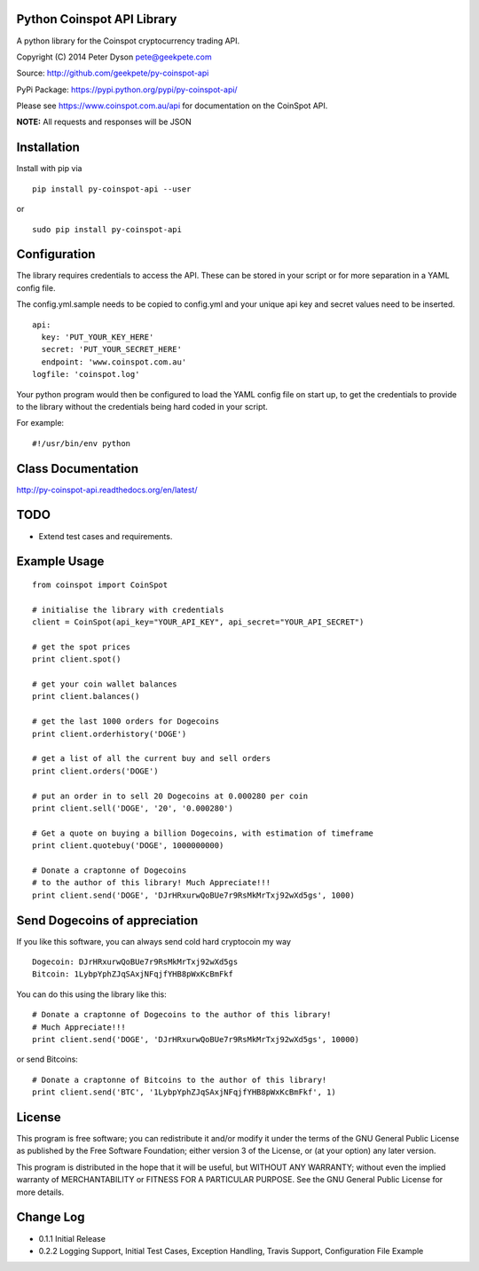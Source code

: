 Python Coinspot API Library
===========================

|Build Status|

A python library for the Coinspot cryptocurrency trading API.

Copyright (C) 2014 Peter Dyson pete@geekpete.com

Source: http://github.com/geekpete/py-coinspot-api

PyPi Package: https://pypi.python.org/pypi/py-coinspot-api/

Please see https://www.coinspot.com.au/api for documentation on the
CoinSpot API.

**NOTE:** All requests and responses will be JSON

Installation
============
Install with pip via

::

    
      pip install py-coinspot-api --user

or

::

      
      sudo pip install py-coinspot-api
      
Configuration
=============

The library requires credentials to access the API.
These can be stored in your script or for more separation in a YAML config file.

The config.yml.sample needs to be copied to config.yml and your unique
api key and secret values need to be inserted.

::

  api:
    key: 'PUT_YOUR_KEY_HERE'
    secret: 'PUT_YOUR_SECRET_HERE'
    endpoint: 'www.coinspot.com.au'
  logfile: 'coinspot.log'

Your python program would then be configured to load the YAML config file on start up,
to get the credentials to provide to the library without the credentials being hard coded
in your script.

For example::

  #!/usr/bin/env python



Class Documentation
===================

http://py-coinspot-api.readthedocs.org/en/latest/

TODO
====

-  Extend test cases and requirements.

Example Usage
=============

::

    from coinspot import CoinSpot
    
    # initialise the library with credentials
    client = CoinSpot(api_key="YOUR_API_KEY", api_secret="YOUR_API_SECRET")

    # get the spot prices
    print client.spot()

    # get your coin wallet balances
    print client.balances()

    # get the last 1000 orders for Dogecoins
    print client.orderhistory('DOGE')

    # get a list of all the current buy and sell orders
    print client.orders('DOGE')

    # put an order in to sell 20 Dogecoins at 0.000280 per coin
    print client.sell('DOGE', '20', '0.000280')

    # Get a quote on buying a billion Dogecoins, with estimation of timeframe
    print client.quotebuy('DOGE', 1000000000)

    # Donate a craptonne of Dogecoins 
    # to the author of this library! Much Appreciate!!!
    print client.send('DOGE', 'DJrHRxurwQoBUe7r9RsMkMrTxj92wXd5gs', 1000)

Send Dogecoins of appreciation
==============================

If you like this software, you can always send cold hard cryptocoin my
way

::

    Dogecoin: DJrHRxurwQoBUe7r9RsMkMrTxj92wXd5gs
    Bitcoin: 1LybpYphZJqSAxjNFqjfYHB8pWxKcBmFkf

You can do this using the library like this:
::

    # Donate a craptonne of Dogecoins to the author of this library! 
    # Much Appreciate!!!
    print client.send('DOGE', 'DJrHRxurwQoBUe7r9RsMkMrTxj92wXd5gs', 10000)

or send Bitcoins:
::

    # Donate a craptonne of Bitcoins to the author of this library!
    print client.send('BTC', '1LybpYphZJqSAxjNFqjfYHB8pWxKcBmFkf', 1)

License
=======

This program is free software; you can redistribute it and/or modify it
under the terms of the GNU General Public License as published by the
Free Software Foundation; either version 3 of the License, or (at your
option) any later version.

This program is distributed in the hope that it will be useful, but
WITHOUT ANY WARRANTY; without even the implied warranty of
MERCHANTABILITY or FITNESS FOR A PARTICULAR PURPOSE. See the GNU General
Public License for more details.

Change Log
==========

-  0.1.1 Initial Release
-  0.2.2 Logging Support, Initial Test Cases, Exception Handling, Travis
   Support, Configuration File Example

.. |Build Status| image:: https://travis-ci.org/monk-ee/py-coinspot-api.png?branch=master
   :target: https://travis-ci.org/monk-ee/py-coinspot-api

